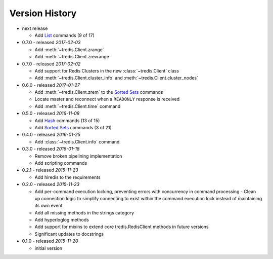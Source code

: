 Version History
===============

- next release

  - Add `List <http://redis.io/commands#list>`_ commands (9 of 17)

- 0.7.0 - released *2017-02-03*

  - Add :meth:`~tredis.Client.zrange`
  - Add :meth:`~tredis.Client.zrevrange`

- 0.7.0 - released *2017-02-02*

  - Add support for Redis Clusters in the new :class:`~tredis.Client` class
  - Add :meth:`~tredis.Client.cluster_info` and :meth:`~tredis.Client.cluster_nodes`

- 0.6.0 - released *2017-01-27*

  - Add :meth:`~tredis.Client.zrem` to the `Sorted Sets <http://redis.io/commands#sorted_set>`_ commands
  - Locate master and reconnect when a ``READONLY`` response is received
  - Add :meth:`~tredis.Client.time` command

- 0.5.0 - released *2016-11-08*

  - Add `Hash <http://redis.io/commands#hash>`_ commands (13 of 15)
  - Add `Sorted Sets <http://redis.io/commands#sorted_set>`_ commands (3 of 21)

- 0.4.0 - released *2016-01-25*

  - Add :class:`~tredis.Client.info` command

- 0.3.0 - released *2016-01-18*

  - Remove broken pipelining implementation
  - Add scripting commands

- 0.2.1 - released *2015-11-23*

  - Add hiredis to the requirements

- 0.2.0 - released *2015-11-23*

  - Add per-command execution locking, preventing errors with concurrency in command processing
    - Clean up connection logic to simplify connecting to exist within the command execution lock instead of maintaining its own event
  - Add all missing methods in the strings category
  - Add hyperloglog methods
  - Add support for mixins to extend core tredis.RedisClient methods in future versions
  - Significant updates to docstrings

- 0.1.0 - released *2015-11-20*

  - initial version
